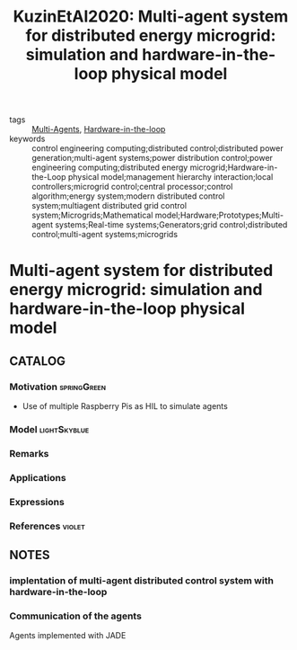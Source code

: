 #+TITLE: KuzinEtAl2020: Multi-agent system for distributed energy microgrid: simulation and hardware-in-the-loop physical model
#+ROAM_KEY: cite:KuzinEtAl2020
#+ROAM_TAGS: article

- tags :: [[file:20200908140517-multi_agents.org][Multi-Agents]], [[file:20201007115211-hardware_in_the_loop.org][Hardware-in-the-loop]]
- keywords :: control engineering computing;distributed control;distributed power generation;multi-agent systems;power distribution control;power engineering computing;distributed energy microgrid;Hardware-in-the-Loop physical model;management hierarchy interaction;local controllers;microgrid control;central processor;control algorithm;energy system;modern distributed control system;multiagent distributed grid control system;Microgrids;Mathematical model;Hardware;Prototypes;Multi-agent systems;Real-time systems;Generators;grid control;distributed control;multi-agent systems;microgrids


* Multi-agent system for distributed energy microgrid: simulation and hardware-in-the-loop physical model
  :PROPERTIES:
  :Custom_ID: KuzinEtAl2020
  :URL:
  :AUTHOR: A. Y. Kuzin, G. L. Demidova, D. V. Lukichev, & N. A. Poliakov
  :NOTER_DOCUMENT: ../../docsThese/bibliography/KuzinEtAl2020.pdf
  :NOTER_PAGE:
  :END:

** CATALOG

*** Motivation :springGreen:
+ Use of multiple Raspberry Pis as HIL to simulate agents
*** Model :lightSkyblue:
*** Remarks
*** Applications
*** Expressions
*** References :violet:

** NOTES

*** implentation of multi-agent distributed control system with hardware-in-the-loop
:PROPERTIES:
:NOTER_PAGE: [[pdf:~/docsThese/bibliography/KuzinEtAl2020.pdf::1++0.00;;annot-1-0]]
:ID:       ../../docsThese/bibliography/KuzinEtAl2020.pdf-annot-1-0
:END:

*** Communication of the agents
:PROPERTIES:
:NOTER_PAGE: [[pdf:~/docsThese/bibliography/KuzinEtAl2020.pdf::2++0.79;;annot-2-0]]
:ID:       ../../docsThese/bibliography/KuzinEtAl2020.pdf-annot-2-0
:END:
Agents implemented with JADE
